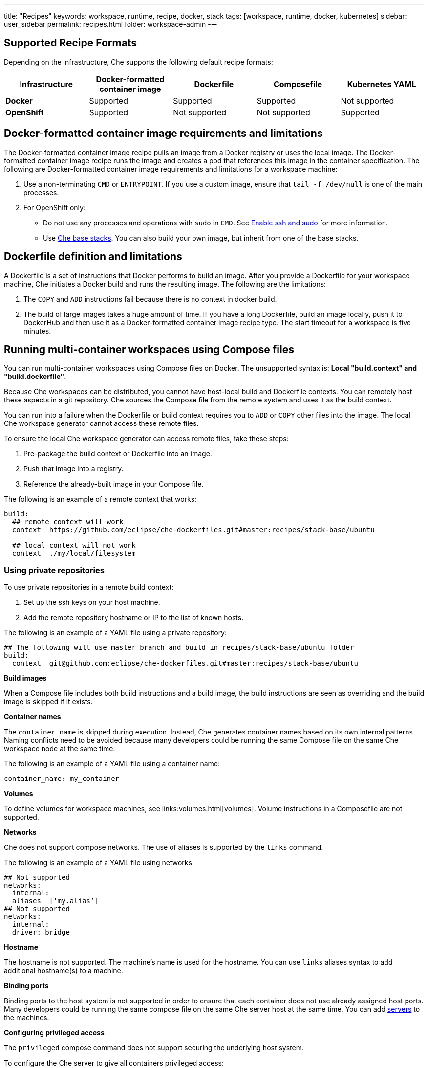 ---
title: "Recipes"
keywords: workspace, runtime, recipe, docker, stack
tags: [workspace, runtime, docker, kubernetes]
sidebar: user_sidebar
permalink: recipes.html
folder: workspace-admin
---


[id="supported-recipe-formats"]
== Supported Recipe Formats

Depending on the infrastructure, Che supports the following default recipe formats:

[cols=",,,,",options="header",]
|===
|*Infrastructure* |*Docker-formatted container image* |*Dockerfile* |*Composefile* |*Kubernetes YAML*
|*Docker* |Supported |Supported |Supported |Not supported
|*OpenShift* |Supported |Not supported |Not supported |Supported
|===

[id="docker-formatted-container-image-requirements-and-limitations"]
== Docker-formatted container image requirements and limitations

The Docker-formatted container image recipe pulls an image from a Docker registry or uses the local image.  The Docker-formatted container image recipe runs the image and creates a pod that references this image in the container specification. The following are Docker-formatted container image requirements and limitations for a workspace machine:

1.  Use a non-terminating `CMD` or `ENTRYPOINT`. If you use a custom image, ensure that `tail -f /dev/null` is one of the main processes.
2.  For OpenShift only: 
 
* Do not use any processes and operations with `sudo` in `CMD`. See link:openshift-config.html#enable-ssh-and-sudo[Enable ssh and sudo] for more information.

* Use https://github.com/eclipse/che-dockerfiles/tree/master/recipes/stack-base[Che base stacks]. You can also build your own image, but inherit from one of the base stacks.

[id="dockerfile-definition-and-limitations"]
== Dockerfile definition and limitations

A Dockerfile is a set of instructions that Docker performs to build an image. After you provide a Dockerfile for your workspace machine, Che initiates a Docker build and runs the resulting image. The following are the limitations:

1.  The `COPY` and `ADD` instructions fail because there is no context in docker build.
2.  The build of large images takes a huge amount of time.  If you have a long Dockerfile, build an image locally, push it to DockerHub and then use it as a Docker-formatted container image recipe type. The start timeout for a workspace is five minutes.

[id="running-multi-container-workspaces-using-compose-files"]
== Running multi-container workspaces using Compose files

You can run multi-container workspaces using Compose files on Docker.  The unsupported syntax is: *Local "build.context" and "build.dockerfile"*.

Because Che workspaces can be distributed, you cannot have host-local build and Dockerfile contexts.  You can remotely host these aspects in a git repository. Che sources the Compose file from the remote system and uses it as the build context.

You can run into a failure when the Dockerfile or build context requires you to `ADD` or `COPY` other files into the image.  The local Che workspace generator cannot access these remote files. 

To ensure the local Che workspace generator can access remote files, take these steps:

.  Pre-package the build context or Dockerfile into an image.

.  Push that image into a registry.

.  Reference the already-built image in your Compose file. 

The following is an example of a remote context that works:

[source,yaml]
----
build:
  ## remote context will work
  context: https://github.com/eclipse/che-dockerfiles.git#master:recipes/stack-base/ubuntu

  ## local context will not work
  context: ./my/local/filesystem
----

[id="using-private-repositories"]
=== Using private repositories

To use private repositories in a remote build context:

. Set up the ssh keys on your host machine. 

. Add the remote repository hostname or IP to the list of known hosts.

The following is an example of a YAML file using a private repository:

[source,yaml]
----
## The following will use master branch and build in recipes/stack-base/ubuntu folder
build:
  context: git@github.com:eclipse/che-dockerfiles.git#master:recipes/stack-base/ubuntu
----

*Build images*

When a Compose file includes both build instructions and a build image, the build instructions are seen as overriding and the build image is skipped if it exists.

*Container names*

The `container_name` is skipped during execution. Instead, Che generates container names based on its own internal patterns. Naming conflicts need to be avoided because many developers could be running the same Compose file on the same Che workspace node at the same time.

The following is an example of a YAML file using a container name:

[source,yaml]
----
container_name: my_container
----

*Volumes*

To define volumes for workspace machines, see links:volumes.html[volumes]. Volume instructions in a Composefile are not supported.

*Networks*

Che does not support compose networks. The use of aliases is supported by the `links` command.

The following is an example of a YAML file using networks:

[source,yaml]
----
## Not supported
networks:
  internal:
  aliases: ['my.alias’]
## Not supported
networks:
  internal:
  driver: bridge
----

*Hostname*

The hostname is not supported.  The machine’s name is used for the hostname. You can use `links` aliases syntax to add additional hostname(s) to a machine.

*Binding ports*

Binding ports to the host system is not supported in order to ensure that each container does not use already assigned host ports.  Many developers could be running the same compose file on the same Che server host at the same time. You can add link:servers.html[servers] to the machines.

*Configuring privileged access*

The `privileged` compose command does not support securing the underlying host system.

To configure the Che server to give all containers privileged access:

.  Set the `CHE_PROPERTY_machine_docker_privilege__mode` variable to `true`.

[IMPORTANT]
====
Setting the `CHE_PROPERTY_machine_docker_privilege_mode` variable to `true` makes the host system vulnerable and gives all containers access to the host system.
====

*Environment file*

The `env_file` compose command is not supported. Environment variables can be manually entered in the compose file or machine configuration. See link:env-variables.html[Environment variables] for more information.

[id="kubernetes-yaml"]
== Kubernetes YAML

When a workspace is starting, Che creates a https://kubernetes.io/docs/concepts/workloads/pods/pod/[Kubernetes pod]. The following are limitatons and restrictions:

1.  Che allows user to create pods and services only.
2.  Other object kinds such as PVCs and routes are ignored or a workspace fails to start with an exception from Kubernetes.
3.  Volumes are not supported in the container and pod definition. See link:volumes.html[Volumes] for information about persisting and sharing data between pods.

The following is an example of a custom recipe with two containers and one pod, and a service that is bound to port 8081:

[source,yaml]
----
kind: List
items:
-
 kind: Service
 apiVersion: v1
 metadata:
  name: my-service
 spec:
  selector:
    name: app
  ports:
  - protocol: TCP
    port: 8081
    targetPort: 8081
-
  apiVersion: v1
  kind: Pod
  metadata:
    name: app
  spec:
    containers:
      -
        image: eclipse/ubuntu_jdk8:latest
        name: main
        ports:
         -
          containerPort: 8081
          protocol: TCP
      -
        image: eclipse/ubuntu_jdk8:latest
        name: main1
----

You can also have one pod and several containers in it. Che will treat those containers as workspace machines. You can also define machine names in annotations. `PodName/Container Name` is the default naming pattern for a machine.

The following is an example of using annotations:

[source,yaml]
----
kind: List
items:
-
  apiVersion: v1
  kind: Pod
  metadata:
    name: any123123
    annotations:
      org.eclipse.che.container.main.machine_name: myMachine
      org.eclipse.che.container.main1.machine_name: myMachine1
  spec:
    containers:
      -
        image: rhche/spring-boot:latest
        name: main
        ports:
          -
            containerPort: 8080
            protocol: TCP
        resources: {}

      -
        image: rhche/spring-boot:latest
        name: main1
        ports:
          -
            containerPort: 8080
            protocol: TCP
        resources: {}
----
